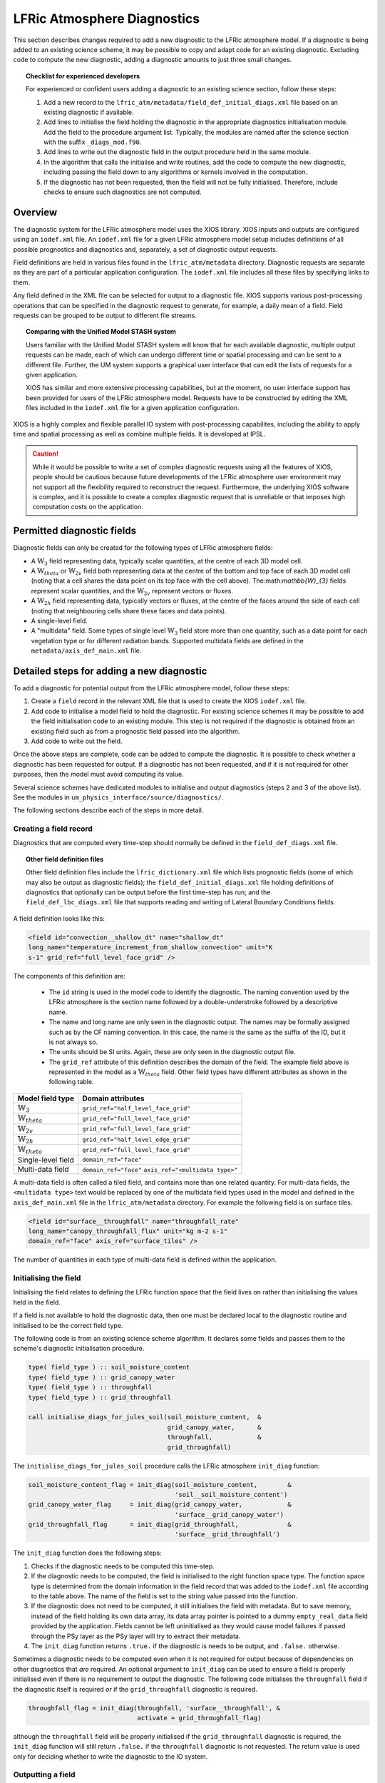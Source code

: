 .. _lfric_diag:

LFRic Atmosphere Diagnostics
============================

This section describes changes required to add a new diagnostic to the
LFRic atmosphere model. If a diagnostic is being added to an existing
science scheme, it may be possible to copy and adapt code for an
existing diagnostic. Excluding code to compute the new diagnostic,
adding a diagnostic amounts to just three small changes.

.. topic:: Checklist for experienced developers

   For experienced or confident users adding a diagnostic to an
   existing science section, follow these steps:

   #. Add a new record to the
      ``lfric_atm/metadata/field_def_initial_diags.xml`` file based on
      an existing diagnostic if available.
   #. Add lines to initialise the field holding the diagnostic in the
      appropriate diagnostics initialisation module. Add the field to
      the procedure argument list. Typically, the modules are named
      after the science section with the suffix ``_diags_mod.f90``.
   #. Add lines to write out the diagnostic field in the output
      procedure held in the same module.
   #. In the algorithm that calls the initialise and write routines,
      add the code to compute the new diagnostic, including passing
      the field down to any algorithms or kernels involved in the
      computation.
   #. If the diagnostic has not been requested, then the field will
      not be fully initialised. Therefore, include checks to ensure
      such diagnostics are not computed.

Overview
--------

The diagnostic system for the LFRic atmosphere model uses the XIOS
library. XIOS inputs and outputs are configured using an ``iodef.xml``
file. An ``iodef.xml`` file for a given LFRic atmosphere model setup
includes definitions of all possible prognostics and diagnostics and,
separately, a set of diagnostic output requests.

Field definitions are held in various files found in the
``lfric_atm/metadata`` directory. Diagnostic requests are separate as
they are part of a particular application configuration. The
``iodef.xml`` file includes all these files by specifying links to
them.

Any field defined in the XML file can be selected for output to a
diagnostic file. XIOS supports various post-processing operations that
can be specified in the diagnostic request to generate, for example, a
daily mean of a field. Field requests can be grouped to be output to
different file streams.

.. topic:: Comparing with the Unified Model STASH system

   Users familiar with the Unified Model STASH system will know that
   for each available diagnostic, multiple output requests can be
   made, each of which can undergo different time or spatial
   processing and can be sent to a different file. Further, the UM
   system supports a graphical user interface that can edit the lists
   of requests for a given application.

   XIOS has similar and more extensive processing capabilities, but at
   the moment, no user interface support has been provided for users
   of the LFRic atmosphere model. Requests have to be constructed by
   editing the XML files included in the ``iodef.xml`` file for a
   given application configuration.

XIOS is a highly complex and flexible parallel IO system with
post-processing capabilites, including the ability to apply time and
spatial processing as well as combine multiple fields. It is developed
at IPSL.

.. caution::

   While it would be possible to write a set of complex diagnostic
   requests using all the features of XIOS, people should be cautious
   because future developments of the LFRic atmosphere user
   environment may not support all the flexibility required to
   reconstruct the request. Furthermore, the underlying XIOS software
   is complex, and it is possible to create a complex diagnostic
   request that is unreliable or that imposes high computation costs
   on the application.

Permitted diagnostic fields
---------------------------

Diagnostic fields can only be created for the following types of LFRic
atmosphere fields:

* A :math:`\mathbb{W}_{3}` field representing data, typically scalar
  quantities, at the centre of each 3D model cell.
* A :math:`\mathbb{W}_{theta}` or :math:`\mathbb{W}_{2v}` field both
  representing data at the centre of the bottom and top face of each
  3D model cell (noting that a cell shares the data point on its top
  face with the cell above). The:math:`\mathbb{W}_{3}` fields
  represent scalar quantities, and the :math:`\mathbb{W}_{2v}`
  represent vectors or fluxes.
* A :math:`\mathbb{W}_{2h}` field representing data, typically vectors
  or fluxes, at the centre of the faces around the side of each cell
  (noting that neighbouring cells share these faces and data points).
* A single-level field.
* A "multidata" field. Some types of single level
  :math:`\mathbb{W}_{3}` field store more than one quantity, such as a
  data point for each vegetation type or for different radiation
  bands. Supported multidata fields are defined in the
  ``metadata/axis_def_main.xml`` file.

Detailed steps for adding a new diagnostic
------------------------------------------

To add a diagnostic for potential output from the LFRic atmosphere
model, follow these steps:

#. Create a ``field`` record in the relevant XML file that is used to
   create the XIOS ``iodef.xml`` file.
#. Add code to initialise a model field to hold the diagnostic. For
   existing science schemes it may be possible to add the field
   initialisation code to an existing module. This step is not
   required if the diagnostic is obtained from an existing field such
   as from a prognostic field passed into the algorithm.
#. Add code to write out the field.

Once the above steps are complete, code can be added to compute the
diagnostic. It is possible to check whether a diagnostic has been
requested for output. If a diagnostic has not been requested, and if
it is not required for other purposes, then the model must avoid
computing its value.

Several science schemes have dedicated modules to initialise and
output diagnostics (steps 2 and 3 of the above list). See the modules
in ``um_physics_interface/source/diagnostics/``.

The following sections describe each of the steps in more detail.

Creating a field record
~~~~~~~~~~~~~~~~~~~~~~~

Diagnostics that are computed every time-step should normally be
defined in the ``field_def_diags.xml`` file.

.. topic:: Other field definition files

   Other field definition files include the ``lfric_dictionary.xml``
   file which lists prognostic fields (some of which may also be
   output as diagnostic fields); the ``field_def_initial_diags.xml``
   file holding definitions of diagnostics that optionally can be
   output before the first time-step has run; and the
   ``field_def_lbc_diags.xml`` file that supports reading and writing
   of Lateral Boundary Conditions fields.

A field definition looks like this:

.. code-block:: xml

  <field id="convection__shallow_dt" name="shallow_dt"
  long_name="temperature_increment_from_shallow_convection" unit="K
  s-1" grid_ref="full_level_face_grid" />

The components of this definition are:

   * The ``id`` string is used in the model code to identify the
     diagnostic. The naming convention used by the LFRic atmosphere is
     the section name followed by a double-understroke followed by a
     descriptive name.
   * The name and long name are only seen in the diagnostic
     output. The names may be formally assigned such as by the CF
     naming convention. In this case, the name is the same as the
     suffix of the ID, but it is not always so.
   * The units should be SI units. Again, these are only seen in the
     diagnostic output file.
   * The ``grid_ref`` attribute of this definition describes the
     domain of the field. The example field above is represented in
     the model as a :math:`\mathbb{W}_{theta}` field. Other field
     types have different attributes as shown in the following table.

+-----------------------------------+----------------------------------------+
|  Model field type                 |  Domain attributes                     |
+===================================+========================================+
|  :math:`\mathbb{W}_{3}`           |  ``grid_ref="half_level_face_grid"``   |
+-----------------------------------+----------------------------------------+
|  :math:`\mathbb{W}_{theta}`       |  ``grid_ref="full_level_face_grid"``   |
+-----------------------------------+----------------------------------------+
|  :math:`\mathbb{W}_{2v}`          |  ``grid_ref="full_level_face_grid"``   |
+-----------------------------------+----------------------------------------+
|  :math:`\mathbb{W}_{2h}`          |  ``grid_ref="half_level_edge_grid"``   |
+-----------------------------------+----------------------------------------+
|  :math:`\mathbb{W}_{theta}`       |  ``grid_ref="full_level_face_grid"``   |
+-----------------------------------+----------------------------------------+
|  Single-level field               |  ``domain_ref="face"``                 |
+-----------------------------------+----------------------------------------+
|  Multi-data field                 |  ``domain_ref="face"``                 |
|                                   |  ``axis_ref="<multidata type>"``       |
+-----------------------------------+----------------------------------------+

A multi-data field is often called a tiled field, and contains more
than one related quantity. For multi-data fields, the ``<multidata
type>`` text would be replaced by one of the multidata field types
used in the model and defined in the ``axis_def_main.xml`` file in the
``lfric_atm/metadata`` directory. For example the following field is
on surface tiles.

.. code-block:: xml

    <field id="surface__throughfall" name="throughfall_rate"
    long_name="canopy_throughfall_flux" unit="kg m-2 s-1"
    domain_ref="face" axis_ref="surface_tiles" />

The number of quantities in each type of multi-data field is defined
within the application.

Initialising the field
~~~~~~~~~~~~~~~~~~~~~~

Initialising the field relates to defining the LFRic function space
that the field lives on rather than initialising the values held in
the field.

If a field is not available to hold the diagnostic data, then one must
be declared local to the diagnostic routine and initialised to be the
correct field type.

The following code is from an existing science scheme algorithm.  It
declares some fields and passes them to the scheme's diagnostic
initialisation procedure.

.. code-block:: fortran

    type( field_type ) :: soil_moisture_content
    type( field_type ) :: grid_canopy_water
    type( field_type ) :: throughfall
    type( field_type ) :: grid_throughfall

    call initialise_diags_for_jules_soil(soil_moisture_content,  &
                                         grid_canopy_water,      &
                                         throughfall,            &
                                         grid_throughfall)

The ``initialise_diags_for_jules_soil`` procedure calls the LFRic
atmosphere ``init_diag`` function:

.. code-block:: fortran

    soil_moisture_content_flag = init_diag(soil_moisture_content,        &
                                           'soil__soil_moisture_content')
    grid_canopy_water_flag     = init_diag(grid_canopy_water,            &
                                           'surface__grid_canopy_water')
    grid_throughfall_flag      = init_diag(grid_throughfall,             &
                                           'surface__grid_throughfall')

The ``init_diag`` function does the following steps:

#. Checks if the diagnostic needs to be computed this time-step.
#. If the diagnostic needs to be computed, the field is initialised to
   the right function space type. The function space type is
   determined from the domain information in the field record that was
   added to the ``iodef.xml`` file according to the table above. The
   name of the field is set to the string value passed into the
   function.
#. If the diagnostic does not need to be computed, it still
   initialises the field with metadata. But to save memory, instead of
   the field holding its own data array, its data array pointer is
   pointed to a dummy ``empty_real_data`` field provided by the
   application. Fields cannot be left uninitialised as they would
   cause model failures if passed through the PSy layer as the PSy
   layer will try to extract their metadata.
#. The ``init_diag`` function returns ``.true.`` if the diagnostic is
   needs to be output, and ``.false.`` otherwise.

Sometimes a diagnostic needs to be computed even when it is not
required for output because of dependencies on other diagnostics that
`are` required. An optional argument to ``init_diag`` can be used to
ensure a field is properly initialised even if there is no requirement
to output the diagnostic. The following code initialises the
``throughfall`` field if the diagnostic itself is required `or` if the
``grid_throughfall`` diagnostic is required.

.. code-block:: fortran

    throughfall_flag = init_diag(throughfall, 'surface__throughfall', &
                                 activate = grid_throughfall_flag)

although the ``throughfall`` field will be properly initialised if the
``grid_throughfall`` diagnostic is required, the ``init_diag``
function will still return ``.false.`` if the ``throughfall``
diagnostic is not requested. The return value is used only for
deciding whether to write the diagnostic to the IO system.

Outputting a field
~~~~~~~~~~~~~~~~~~

If the ``init_diag`` function has returned ``.true.`` then the
diagnostic needs to be written to the IO system once it has been
computed.

In the LFRic atmosphere model, the output procedure for a set of
diagnostics is usually in the same module as the initialisation
procedure. The flag returned by the ``init_diag`` function is
available to both procedures so can be used to determine whether the
diagnostic needs to be written out.

.. code-block:: fortran

    if (throughfall_flag)           call throughfall%write_field()
    if (soil_moisture_content_flag) call soil_moisture_content%write_field()

Note that the ``write_field`` method takes no argument here. The name
passed to XIOS is the field name provided at initialisation time.

Computing a field
-----------------

Between calling the function to initialise fields and outputting the
diagnostics they hold, the diagnostics are computed.

Typically, diagnostics are computed by passing them to PSyclone
built-ins and kernels.

When using built-ins to compute a diagnostic, it is important to avoid
calling the built-in if the ``init_diag`` routine has not fully
initialised the field.

As noted above, the ``init_diag`` routine used by the LFRic atmosphere
associates the data in a field with an ``empty_real_data`` array if
the diagnostic is not required; all such fields are pointed to the
same array held in the application's ``empty_data_mod`` module. Within
a kernel, the data array can be checked to ensure it is `not`
associated with this dummy array prior to attempting to compute the
diagnostic:

.. code-block:: fortran

    use empty_data_mod,          only : empty_real_data

    ! <snip>

    if (.not. associated(throughfall, empty_real_data) ) then
      do n = 1, n_land_tile
        do l = 1, land_pts
          throughfall(map_tile(1,ainfo%land_index(l))+n-1) = &
                                           fluxes%tot_tfall_surft(l,n)
        end do
      end do
    end if

Diagnostics from existing fields
--------------------------------

Sometimes, a science scheme will output a diagnostic from a field
passed into the science algorithm. In this case, there is no need to
declare and initialise a local field, but the field still needs to be
sent to the diagnostic system.

Commonly, such fields are prognostics passed into the science scheme
within a field collection. Code like the following will obtain a
pointer to the ``canopy_water`` field from the ``surface_fields``
field collection so that its value can be computed or updated:

.. code-block:: fortran

    type( field_collection_type ), intent(inout) :: surface_fields
    type( field_type ), pointer :: canopy_water

    call surface_fields%get_field('canopy_water', canopy_water)

By default, the ``write_field`` method passes the field name to XIOS
which is matched to the IDs in the ``iodef.xml`` file. For diagnostic
output, the field's name needs to be overridden by passing the name of
the diagnostic to the write method:

.. code-block:: fortran

    ! Prognostic fields
    call canopy_water%write_field('surface__canopy_water')

Passing ``surface__canopy_water`` means the field will be identified
as a diagnostic rather than as the ``canopy_water`` prognostic. It
will then be written to files that include diagnostic requests with
that ID.

Note that as there is no call to ``init_diag`` for an existing field,
there is no flag to determine whether or not the field needs to be
sent to the IO system. Calling the write method on a diagnostic that
was not requested is not a problem: the underlying IO system is
capable of ignoring the request.

Initial diagnostics
-------------------

The LFRic atmosphere diagnostic definition includes a file called
``field_def_initial_diags.xml`` that defines a set of "initial"
diagnostics which are essentially the prognostic fields before the
model has started running. If requested (by setting
``write_diag=.true`` in the namelist configuration) these fields are
written out as a group at the very start of a run just after reading
the starting conditions into the model prognostic fields.

The initial diagnostics may be useful to analyse issues where it is
believed one of the fields is wrong just after it is read in.

If a new field is added to the start dump, then a new record can be
added to the XML file which is a copy of the prognostic record
(typically included in the ``lfric_dictionary.xml`` file), but with its
ID prefixed with ``init_``. Explicit code to write the prognostic
field as a diagnostic is added to the
``gungho_diagnostics_driver_mod`` module.
